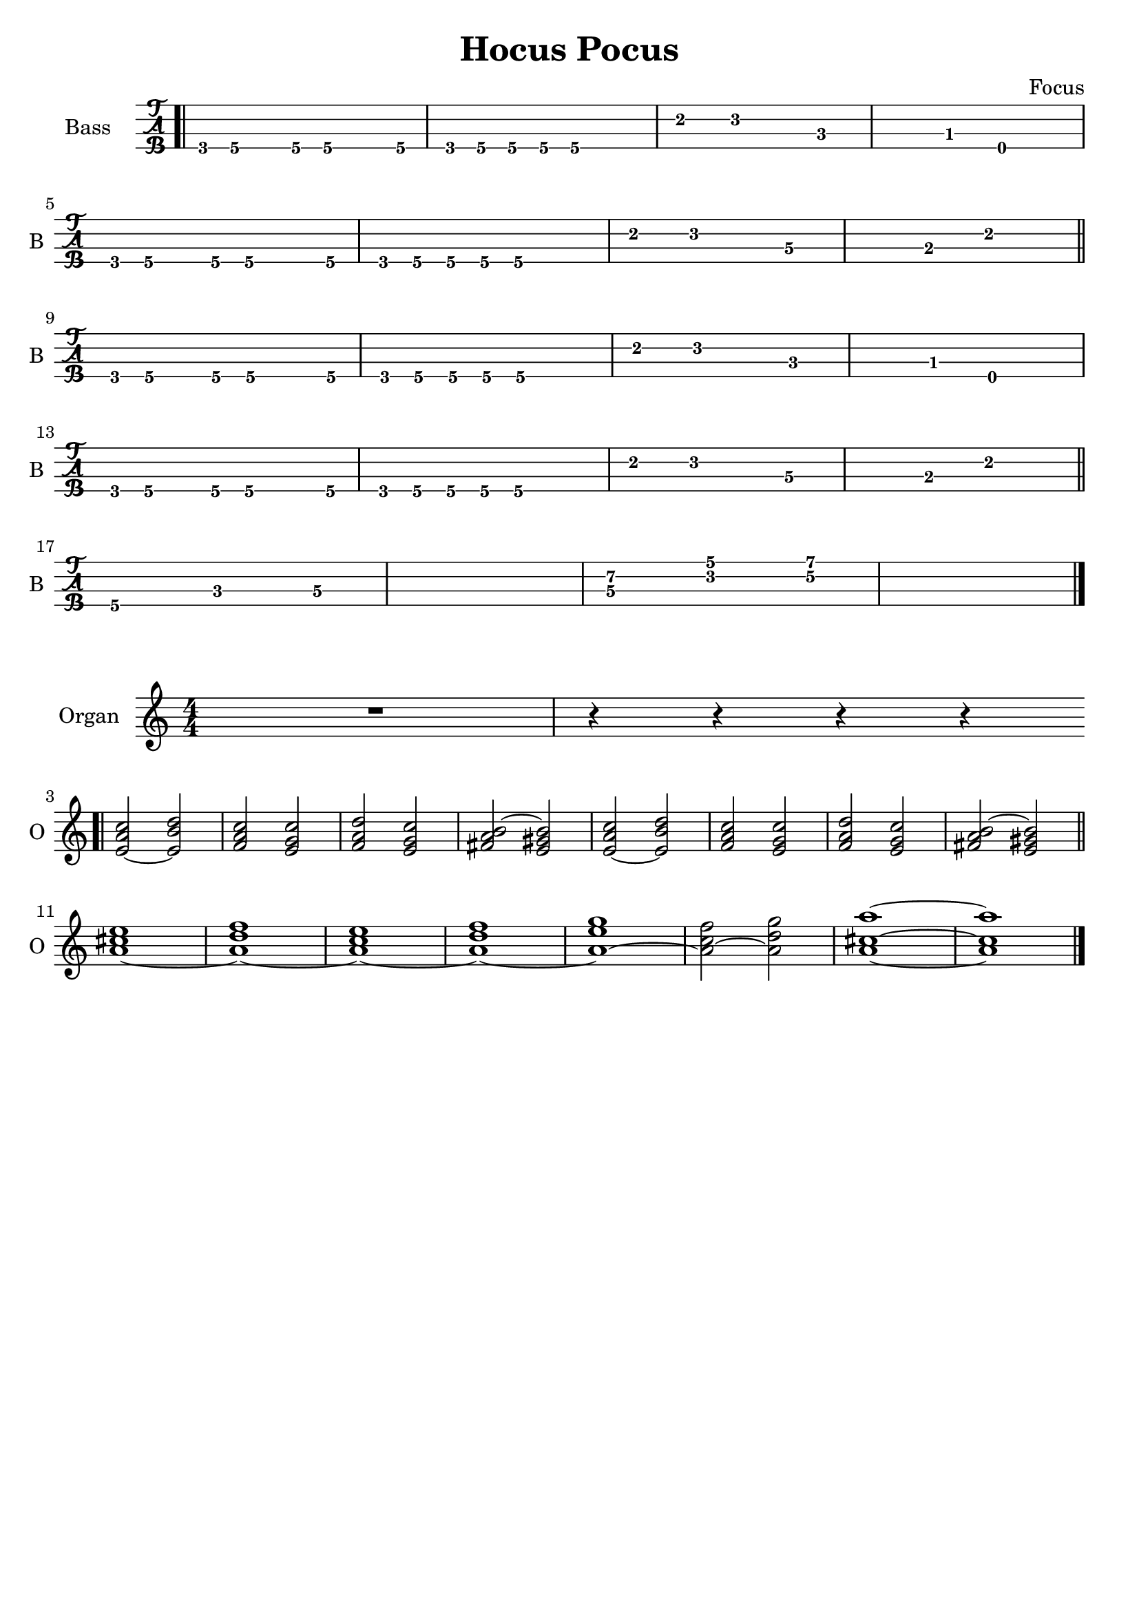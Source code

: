 \version "2.22.1"

\book {
  \header{
  title = "Hocus Pocus"
  composer = "Focus"
  tagline = ##f
  }

  \score {
    \new TabStaff {
      \set TabStaff.instrumentName = #"Bass "
      \set TabStaff.shortInstrumentName = #"B "
      \set Staff.stringTunings = #bass-tuning
      \relative c, {
        \bar ".|" g8\4 a\4 r a\4 a4.\4 a8\4 | g\4 a\4 a\4 a\4 a2\4 |
        e'4\2 f2\2 c4\3~ | c\3 bes\3 e,2\4 | \break
        g8\4 a\4 r a\4 a4.\4 a8\4 | g\4 a\4 a\4 a\4 a2\4 |
        e'4\2 f2\2 d4\3~ | d\3 b\3 e2\2 \bar "||" \break
        g,8\4 a\4 r a\4 a4.\4 a8\4 | g\4 a\4 a\4 a\4 a2\4 |
        e'4\2 f2\2 c4\3~ | c\3 bes\3 e,2\4 | \break
        g8\4 a\4 r a\4 a4.\4 a8\4 | g\4 a\4 a\4 a\4 a2\4 |
        e'4\2 f2\2 d4\3~ | d\3 b\3 e2\2 \bar "||" \break
        a,4.\4 c\3 d4\3~ | d1\3 |
        << d4.\3 a'\2 >> << f\2 c'\1 >> << g4\2~ d'\1~ >> | << d1\1 g,1\2 >> \bar "|."
      }
    }
  }

  \score {
    \new Staff {
      \set Staff.instrumentName = #"Organ "
      \set Staff.shortInstrumentName = #"O "
      \numericTimeSignature
      \relative c' {
        R1 | r4 r r r | \bar ".|" \break
        << e2~ a c >> << e, b' d >> | << f, a c >> << e, g c>> |
        << f, a d >> << e, g c >> | << fis, a b~ >> << e, gis b>> |
        << e,~ a c >> << e, b' d >> | << f, a c >> << e, g c>> |
        << f, a d >> << e, g c >> | << fis, a b~ >> << e, gis b>> \bar "||" \break
        << a1~ cis e >> | << a,~ d f >> |
        << a,~ c e >> | << a,~ d f >> |
        << a,~ e' g >> | << a,2~ c f >> << a, d g >> |
        << a,1~ cis~ a'~>> | << a, cis a' >> \bar "|."
      }
    }
  }
}
